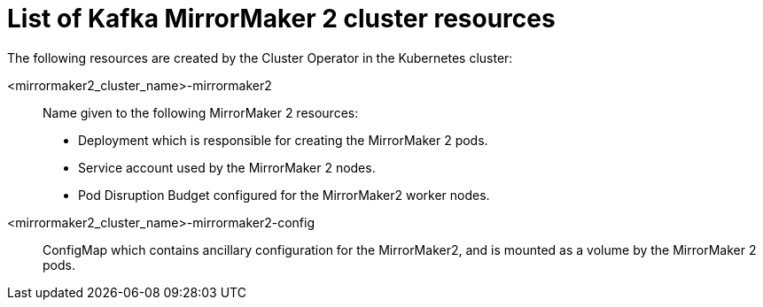 // Module included in the following assemblies:
//
// assembly-deploy-kafka-mirror-maker.adoc

[id='ref-list-of-kafka-mirrormaker2-resources-{context}']
= List of Kafka MirrorMaker 2 cluster resources

The following resources are created by the Cluster Operator in the Kubernetes cluster:

<mirrormaker2_cluster_name>-mirrormaker2:: Name given to the following MirrorMaker 2 resources:
+
- Deployment which is responsible for creating the MirrorMaker 2 pods.
- Service account used by the MirrorMaker 2 nodes.
- Pod Disruption Budget configured for the MirrorMaker2 worker nodes.

<mirrormaker2_cluster_name>-mirrormaker2-config:: ConfigMap which contains ancillary configuration for the MirrorMaker2, and is mounted as a volume by the MirrorMaker 2 pods.
